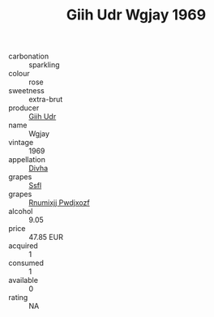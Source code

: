 :PROPERTIES:
:ID:                     a25b64b2-07d5-4507-8125-29f56bd2b6d5
:END:
#+TITLE: Giih Udr Wgjay 1969

- carbonation :: sparkling
- colour :: rose
- sweetness :: extra-brut
- producer :: [[id:38c8ce93-379c-4645-b249-23775ff51477][Giih Udr]]
- name :: Wgjay
- vintage :: 1969
- appellation :: [[id:c31dd59d-0c4f-4f27-adba-d84cb0bd0365][Divha]]
- grapes :: [[id:aa0ff8ab-1317-4e05-aff1-4519ebca5153][Ssfl]]
- grapes :: [[id:7450df7f-0f94-4ecc-a66d-be36a1eb2cd3][Rnumixjj Pwdjxozf]]
- alcohol :: 9.05
- price :: 47.85 EUR
- acquired :: 1
- consumed :: 1
- available :: 0
- rating :: NA


